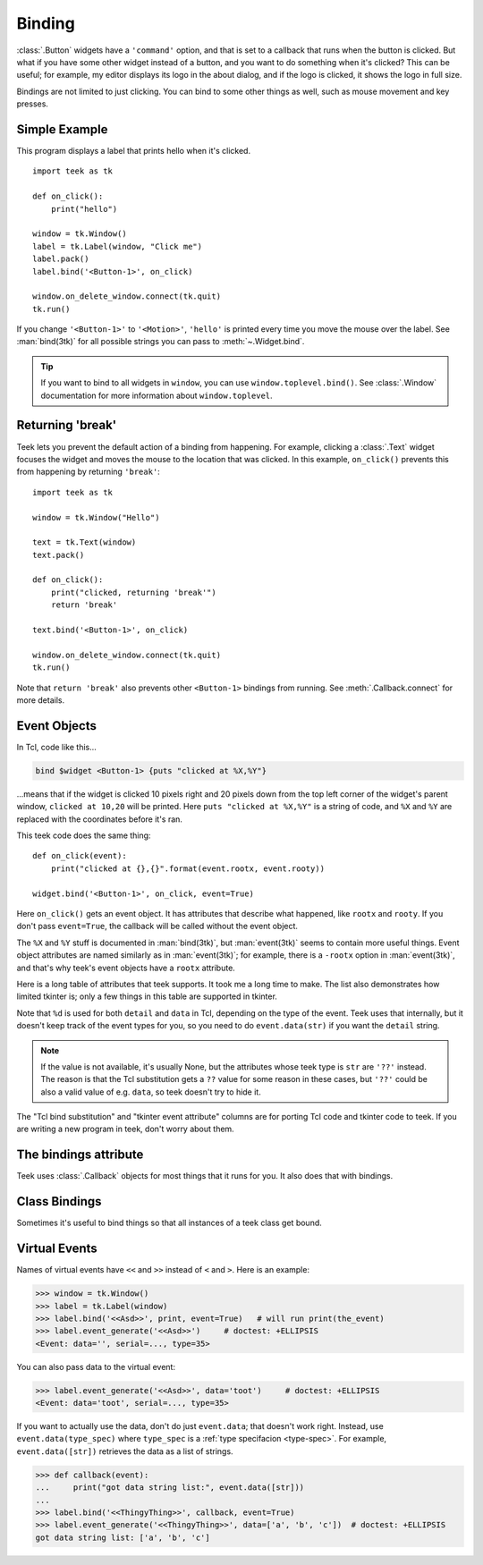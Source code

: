 .. _binding:

Binding
=======

:class:`.Button` widgets have a ``'command'`` option, and that is set to a
callback that runs when the button is clicked. But what if you have some other
widget instead of a button, and you want to do something when it's clicked?
This can be useful; for example, my editor displays its logo in the about
dialog, and if the logo is clicked, it shows the logo in full size.

Bindings are not limited to just clicking. You can bind to some other things as
well, such as mouse movement and key presses.


Simple Example
--------------

This program displays a label that prints hello when it's clicked.
::

    import teek as tk

    def on_click():
        print("hello")

    window = tk.Window()
    label = tk.Label(window, "Click me")
    label.pack()
    label.bind('<Button-1>', on_click)

    window.on_delete_window.connect(tk.quit)
    tk.run()

If you change ``'<Button-1>'`` to ``'<Motion>'``, ``'hello'`` is printed every
time you move the mouse over the label. See :man:`bind(3tk)` for all possible
strings you can pass to :meth:`~.Widget.bind`.

.. tip::
    If you want to bind to all widgets in ``window``, you can use
    ``window.toplevel.bind()``. See :class:`.Window` documentation for more
    information about ``window.toplevel``.


.. _binding-break:

Returning 'break'
-----------------

Teek lets you prevent the default action of a binding from happening. For
example, clicking a :class:`.Text` widget focuses the widget and moves the
mouse to the location that was clicked. In this example, ``on_click()``
prevents this from happening by returning ``'break'``::

    import teek as tk

    window = tk.Window("Hello")

    text = tk.Text(window)
    text.pack()

    def on_click():
        print("clicked, returning 'break'")
        return 'break'

    text.bind('<Button-1>', on_click)

    window.on_delete_window.connect(tk.quit)
    tk.run()

Note that ``return 'break'`` also prevents other ``<Button-1>`` bindings from
running. See :meth:`.Callback.connect` for more details.


Event Objects
-------------

In Tcl, code like this...

.. code-block:: tcl

    bind $widget <Button-1> {puts "clicked at %X,%Y"}

...means that if the widget is clicked 10 pixels right and 20 pixels down from
the top left corner of the widget's parent window, ``clicked at 10,20`` will be
printed. Here ``puts "clicked at %X,%Y"`` is a string of code, and ``%X`` and
``%Y`` are replaced with the coordinates before it's ran.

This teek code does the same thing::

    def on_click(event):
        print("clicked at {},{}".format(event.rootx, event.rooty))

    widget.bind('<Button-1>', on_click, event=True)

Here ``on_click()`` gets an event object. It has attributes that describe what
happened, like ``rootx`` and ``rooty``. If you don't pass ``event=True``, the
callback will be called without the event object.

The ``%X`` and ``%Y`` stuff is documented in :man:`bind(3tk)`, but
:man:`event(3tk)` seems to contain more useful things. Event object attributes
are named similarly as in :man:`event(3tk)`; for example, there is a ``-rootx``
option in :man:`event(3tk)`, and that's why teek's event objects have a
``rootx`` attribute.

Here is a long table of attributes that teek supports. It took me a long
time to make. The list also demonstrates how limited tkinter is; only a few
things in this table are supported in tkinter.

.. |br| raw:: html

    <br>

+-----------------------------------------------------------------------+---------------------------+---------------------------------------+---------------------------------------+
| Name in :man:`event(3tk)` and |br| teek event attribute            | Type in teek           | Tkinter event |br| attribute, if any  | Tcl substitution |br| :man:`bind(3tk)`|
+=======================================================================+===========================+=======================================+=======================================+
| ``above``                                                             | ``int``                   |                                       | ``%a``                                |
+-----------------------------------------------------------------------+---------------------------+---------------------------------------+---------------------------------------+
| ``borderwidth``                                                       | ``int``                   |                                       | ``%B``                                |
+-----------------------------------------------------------------------+---------------------------+---------------------------------------+---------------------------------------+
| ``button``                                                            | ``int``                   | ``num``                               | ``%b``                                |
+-----------------------------------------------------------------------+---------------------------+---------------------------------------+---------------------------------------+
| not in :man:`event(3tk)` |br| ``char`` in teek                     | ``str``                   | ``char``                              | ``%A``                                |
+-----------------------------------------------------------------------+---------------------------+---------------------------------------+---------------------------------------+
| ``count``                                                             | ``int``                   |                                       | ``%c``                                |
+-----------------------------------------------------------------------+---------------------------+---------------------------------------+---------------------------------------+
| ``data``                                                              | see :ref:`virtual-event`  |                                       | ``%d``                                |
+-----------------------------------------------------------------------+---------------------------+---------------------------------------+---------------------------------------+
| ``detail`` in :man:`event(3tk)` |br| ``event.data(str)`` in teek   | ``str``                   |                                       | ``%d``                                |
+-----------------------------------------------------------------------+---------------------------+---------------------------------------+---------------------------------------+
| ``delta``                                                             | ``int``                   | ``delta``                             | ``%D``                                |
+-----------------------------------------------------------------------+---------------------------+---------------------------------------+---------------------------------------+
| ``focus``                                                             | ``bool``                  | ``focus``                             | ``%f``                                |
+-----------------------------------------------------------------------+---------------------------+---------------------------------------+---------------------------------------+
| ``height``                                                            | ``int``                   | ``height``                            | ``%h``                                |
+-----------------------------------------------------------------------+---------------------------+---------------------------------------+---------------------------------------+
| not in :man:`event(3tk)` |br| ``i_window`` in teek                 | ``int``                   |                                       | ``%i``                                |
+-----------------------------------------------------------------------+---------------------------+---------------------------------------+---------------------------------------+
| ``keycode``                                                           | ``int``                   | ``keycode``                           | ``%k``                                |
+-----------------------------------------------------------------------+---------------------------+---------------------------------------+---------------------------------------+
| ``keysym``                                                            | ``str``                   | ``keysym``                            | ``%K``                                |
+-----------------------------------------------------------------------+---------------------------+---------------------------------------+---------------------------------------+
| not in :man:`event(3tk)` |br| ``keysym_num`` in teek               | ``int``                   | ``keysym_num``                        | ``%N``                                |
+-----------------------------------------------------------------------+---------------------------+---------------------------------------+---------------------------------------+
| ``mode``                                                              | ``str``                   |                                       | ``%m``                                |
+-----------------------------------------------------------------------+---------------------------+---------------------------------------+---------------------------------------+
| ``override``                                                          | ``bool``                  |                                       | ``%o``                                |
+-----------------------------------------------------------------------+---------------------------+---------------------------------------+---------------------------------------+
| ``place``                                                             | ``str``                   |                                       | ``%p``                                |
+-----------------------------------------------------------------------+---------------------------+---------------------------------------+---------------------------------------+
| not in :man:`event(3tk)` |br| ``property_name`` in teek            | ``str``                   |                                       | ``%P``                                |
+-----------------------------------------------------------------------+---------------------------+---------------------------------------+---------------------------------------+
| ``root``                                                              | ``int``                   |                                       | ``%R``                                |
+-----------------------------------------------------------------------+---------------------------+---------------------------------------+---------------------------------------+
| ``rootx``                                                             | ``int``                   | ``x_root``                            | ``%X``                                |
+-----------------------------------------------------------------------+---------------------------+---------------------------------------+---------------------------------------+
| ``rooty``                                                             | ``int``                   | ``y_root``                            | ``%Y``                                |
+-----------------------------------------------------------------------+---------------------------+---------------------------------------+---------------------------------------+
| ``sendevent``                                                         | ``bool``                  | ``send_event``                        | ``%E``                                |
+-----------------------------------------------------------------------+---------------------------+---------------------------------------+---------------------------------------+
| ``serial``                                                            | ``int``                   | ``serial``                            | ``%#``                                |
+-----------------------------------------------------------------------+---------------------------+---------------------------------------+---------------------------------------+
| ``state``                                                             | ``str``                   | ``state``                             | ``%s``                                |
+-----------------------------------------------------------------------+---------------------------+---------------------------------------+---------------------------------------+
| ``subwindow``                                                         | ``int``                   |                                       | ``%S``                                |
+-----------------------------------------------------------------------+---------------------------+---------------------------------------+---------------------------------------+
| ``time``                                                              | ``int``                   | ``time``                              | ``%t``                                |
+-----------------------------------------------------------------------+---------------------------+---------------------------------------+---------------------------------------+
| not in :man:`event(3tk)` |br| ``type`` in teek                     | ``int``                   | ``type``                              | ``%T``                                |
+-----------------------------------------------------------------------+---------------------------+---------------------------------------+---------------------------------------+
| not in :man:`event(3tk)` |br| ``widget`` in teek                   | :class:`.Widget`          | ``widget``                            | ``%W``                                |
+-----------------------------------------------------------------------+---------------------------+---------------------------------------+---------------------------------------+
| ``width``                                                             | ``int``                   | ``width``                             | ``%w``                                |
+-----------------------------------------------------------------------+---------------------------+---------------------------------------+---------------------------------------+
| ``x``                                                                 | ``int``                   | ``x``                                 | ``%x``                                |
+-----------------------------------------------------------------------+---------------------------+---------------------------------------+---------------------------------------+
| ``y``                                                                 | ``int``                   | ``y``                                 | ``%y``                                |
+-----------------------------------------------------------------------+---------------------------+---------------------------------------+---------------------------------------+

Note that ``%d`` is used for both ``detail`` and ``data`` in Tcl, depending on
the type of the event. Teek uses that internally, but it doesn't keep track
of the event types for you, so you need to do ``event.data(str)`` if you want
the ``detail`` string.

.. note::
    If the value is not available, it's usually None, but the attributes whose
    teek type is ``str`` are ``'??'`` instead. The reason is that the Tcl
    substitution gets a ``??`` value for some reason in these cases, but
    ``'??'`` could be also a valid value of e.g. ``data``, so teek doesn't
    try to hide it.

The "Tcl bind substitution" and "tkinter event attribute" columns are for
porting Tcl code and tkinter code to teek. If you are writing a new program
in teek, don't worry about them.


The bindings attribute
----------------------

Teek uses :class:`.Callback` objects for most things that it runs for you.
It also does that with bindings.

.. attribute:: teek.Widget.bindings

    A dictionary-like object of the widget's bindings with string keys and
    :class:`.Callback` values.

    Some binding sequences are equivalent in Tk. For example,
    ``<ButtonPress-1>``, ``<Button-1>`` and ``<1>`` all mean the same thing,
    and looking up those strings from a widget's ``bindings`` is guaranteed
    to give the same :class:`.Callback` object.

.. method:: teek.Widget.bind(sequence, func, *, event=False)

    For convenience, ``widget.bind(sequence, func, event=True)`` does
    ``widget.bindings[sequence].connect(func)``. Note that this does not
    discard old bindings, so calling this repeatedly will result in multiple
    functions being bound at the same time (unlike in tkinter, see
    :ref:`tkinter-binding` in the tkinter porting tutorial).

    If ``event=True`` is not given, ``widget.bindings[sequence]`` is
    connected to a new function that calls ``func`` with no arguments,
    ignoring the event object.


Class Bindings
--------------

Sometimes it's useful to bind things so that all instances of a teek class
get bound.

.. attribute:: teek.Widget.class_bindings
.. method:: teek.Widget.bind_class(sequence, func, *, event=False)

    These are like :attr:`~.Widget.bindings` and :meth:`~.Widget.bind`, but for
    binding all instances of a class. Call ``teek.Widget.bind_class()`` to
    bind all widgets in the whole program, or e.g. ``teek.Text.bind_class()``
    to bind all text widgets. This works both for widgets that have been
    already created and for widgets that will be created after the
    ``bind_class()`` call.

    .. note::
        This does not work well for classes that inherit from teek's widget
        classes. For example, if you have a class like this...
        ::

            class MyText(tk.Text):
                pass

        ...then ``MyText.bind_class`` and ``MyText.class_bindings`` are no
        different from ``tk.Text.bind_class`` and ``tk.Text.class_bindings``.
        This is because ``class_bindings`` and ``bind_class()`` use the
        :attr:`~.Widget.tk_class_name` attribute.


.. _virtual-event:

Virtual Events
--------------

Names of virtual events have ``<<`` and ``>>`` instead of ``<`` and ``>``. Here
is an example:

>>> window = tk.Window()
>>> label = tk.Label(window)
>>> label.bind('<<Asd>>', print, event=True)   # will run print(the_event)
>>> label.event_generate('<<Asd>>')     # doctest: +ELLIPSIS
<Event: data='', serial=..., type=35>

You can also pass data to the virtual event:

>>> label.event_generate('<<Asd>>', data='toot')     # doctest: +ELLIPSIS
<Event: data='toot', serial=..., type=35>

If you want to actually use the data, don't do just ``event.data``; that
doesn't work right. Instead, use ``event.data(type_spec)`` where ``type_spec``
is a :ref:`type specifacion <type-spec>`. For example, ``event.data([str])``
retrieves the data as a list of strings.

>>> def callback(event):
...     print("got data string list:", event.data([str]))
...
>>> label.bind('<<ThingyThing>>', callback, event=True)
>>> label.event_generate('<<ThingyThing>>', data=['a', 'b', 'c'])  # doctest: +ELLIPSIS
got data string list: ['a', 'b', 'c']

.. automethod:: teek.Widget.event_generate
